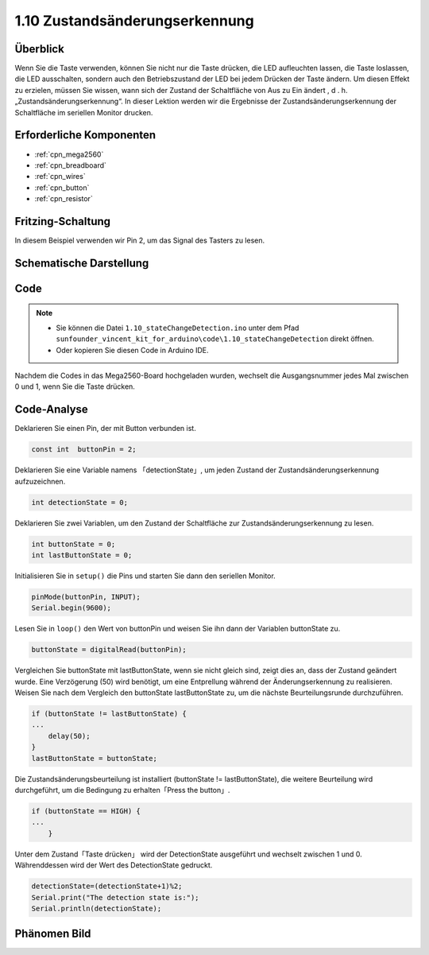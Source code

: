 .. _ar_state_change:


1.10 Zustandsänderungserkennung
===============================

Überblick
------------------

Wenn Sie die Taste verwenden, können Sie nicht nur die Taste drücken, die LED aufleuchten lassen, die Taste loslassen, die LED ausschalten, sondern auch den Betriebszustand der LED bei jedem Drücken der Taste ändern. Um diesen Effekt zu erzielen, müssen Sie wissen, wann sich der Zustand der Schaltfläche von Aus zu Ein ändert , d . h. „Zustandsänderungserkennung“. In dieser Lektion werden wir die Ergebnisse der Zustandsänderungserkennung der Schaltfläche im seriellen Monitor drucken.

Erforderliche Komponenten
----------------------------------

.. image:: img/list_1.10.png


* :ref:`cpn_mega2560`
* :ref:`cpn_breadboard`
* :ref:`cpn_wires`
* :ref:`cpn_button`
* :ref:`cpn_resistor`


Fritzing-Schaltung
-------------------------

In diesem Beispiel verwenden wir Pin 2, um das Signal des Tasters zu lesen.

.. image:: img/image40.png


Schematische Darstellung
--------------------------------

.. image:: img/image412.png


Code
-------


.. note::

    * Sie können die Datei ``1.10_stateChangeDetection.ino`` unter dem Pfad ``sunfounder_vincent_kit_for_arduino\code\1.10_stateChangeDetection`` direkt öffnen.
    * Oder kopieren Sie diesen Code in Arduino IDE. 


.. raw:: html

    <iframe src=https://create.arduino.cc/editor/sunfounder01/f15c5e05-b038-413e-9009-4d08fb9722fd/preview?embed style="height:510px;width:100%;margin:10px 0" frameborder=0></iframe>

Nachdem die Codes in das Mega2560-Board hochgeladen wurden, wechselt die Ausgangsnummer jedes Mal zwischen 0 und 1, wenn Sie die Taste drücken.

Code-Analyse
-----------------

Deklarieren Sie einen Pin, der mit Button verbunden ist.

.. code-block:: arduino

    const int  buttonPin = 2;  

Deklarieren Sie eine Variable namens 「detectionState」, um jeden Zustand der Zustandsänderungserkennung aufzuzeichnen.


.. code-block:: arduino

    int detectionState = 0;   

Deklarieren Sie zwei Variablen, um den Zustand der Schaltfläche zur Zustandsänderungserkennung zu lesen.

.. code-block:: arduino

    int buttonState = 0;         
    int lastButtonState = 0;   

Initialisieren Sie in ``setup()`` die Pins und starten Sie dann den seriellen Monitor.

.. code-block:: arduino

    pinMode(buttonPin, INPUT);
    Serial.begin(9600);

Lesen Sie in ``loop()`` den Wert von buttonPin und weisen Sie ihn dann der Variablen buttonState zu.

.. code-block:: arduino

    buttonState = digitalRead(buttonPin);

Vergleichen Sie buttonState mit lastButtonState, wenn sie nicht gleich sind, zeigt dies an, dass der Zustand geändert wurde. Eine Verzögerung (50) wird benötigt, um eine Entprellung während der Änderungserkennung zu realisieren. Weisen Sie nach dem Vergleich den buttonState lastButtonState zu, um die nächste Beurteilungsrunde durchzuführen.

.. code-block:: arduino

    if (buttonState != lastButtonState) {
    ...
        delay(50);
    }
    lastButtonState = buttonState;

Die Zustandsänderungsbeurteilung ist installiert (buttonState != lastButtonState), die weitere Beurteilung wird durchgeführt, um die Bedingung zu erhalten「Press the button」.


.. code-block:: arduino

    if (buttonState == HIGH) {
    ...
        } 

Unter dem Zustand「Taste drücken」 wird der DetectionState ausgeführt und wechselt zwischen 1 und 0. Währenddessen wird der Wert des DetectionState gedruckt.


.. code-block:: arduino

        detectionState=(detectionState+1)%2;
        Serial.print("The detection state is:");
        Serial.println(detectionState);

Phänomen Bild
------------------

.. image:: img/image413.png